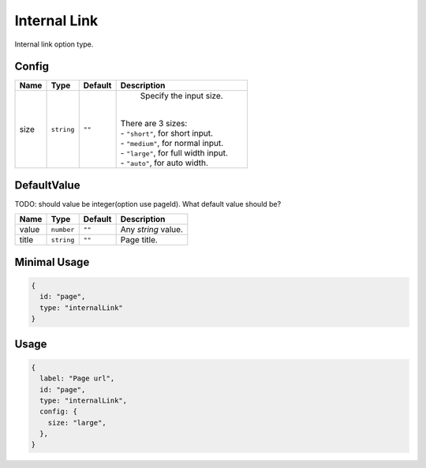 Internal Link
=============

Internal link option type.

Config
------

+------------+-------------+-------------+------------------------------------------------------------------------------+
| **Name**   |  **Type**   | **Default** | **Description**                                                              |
+============+=============+=============+==============================================================================+
| size       | ``string``  | ``""``      | Specify the input size.                                                      |
|            |             |             ||                                                                             |
|            |             |             || There are 3 sizes:                                                          |
|            |             |             || - ``"short"``, for short input.                                             |
|            |             |             || - ``"medium"``, for normal input.                                           |
|            |             |             || - ``"large"``, for full width input.                                        |
|            |             |             || - ``"auto"``, for auto width.                                               |
+------------+-------------+-------------+------------------------------------------------------------------------------+

DefaultValue
-----

TODO: 
should value be integer(option use pageId). What default value should be?

+---------------+-------------+-------------+---------------------------------------------------------------------------+
| **Name**      |  **Type**   | **Default** | **Description**                                                           |
+===============+=============+=============+===========================================================================+
| value         | ``number``  | ``""``      | Any `string` value.                                                       |
+---------------+-------------+-------------+---------------------------------------------------------------------------+
| title         | ``string``  | ``""``      | Page title.                                                               |
+---------------+-------------+-------------+---------------------------------------------------------------------------+


Minimal Usage
-------------

.. code-block:: javascript

    {
      id: "page",
      type: "internalLink"
    }

Usage
-----

.. code-block:: javascript

    {
      label: "Page url",
      id: "page",
      type: "internalLink",
      config: {
        size: "large",
      },
    }
